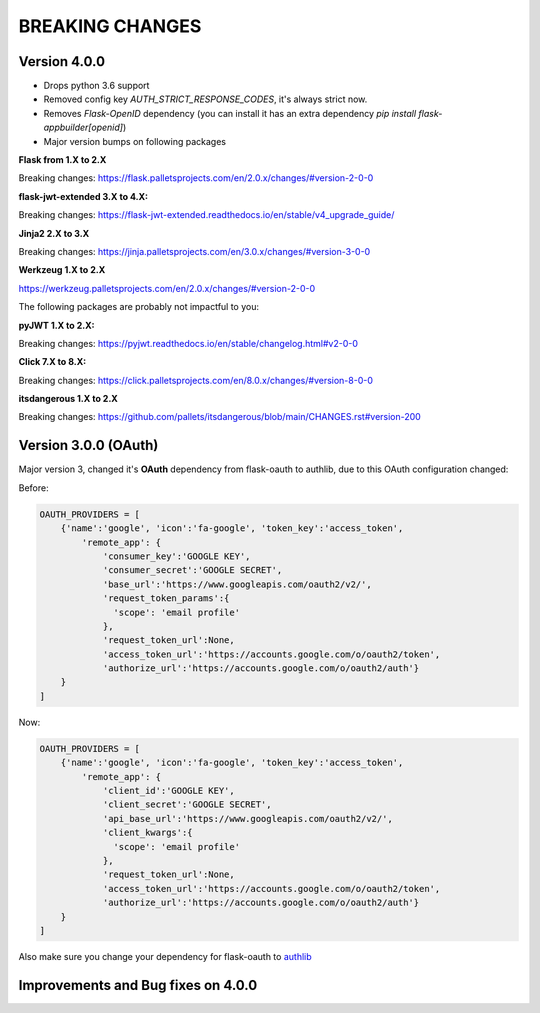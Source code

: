 BREAKING CHANGES
================

Version 4.0.0
---------------------

- Drops python 3.6 support
- Removed config key `AUTH_STRICT_RESPONSE_CODES`, it's always strict now.
- Removes `Flask-OpenID` dependency (you can install it has an extra dependency `pip install flask-appbuilder[openid]`)
- Major version bumps on following packages

**Flask from 1.X to 2.X**

Breaking changes: https://flask.palletsprojects.com/en/2.0.x/changes/#version-2-0-0

**flask-jwt-extended 3.X to 4.X:**

Breaking changes: https://flask-jwt-extended.readthedocs.io/en/stable/v4_upgrade_guide/

**Jinja2 2.X to 3.X**

Breaking changes: https://jinja.palletsprojects.com/en/3.0.x/changes/#version-3-0-0

**Werkzeug 1.X to 2.X**

https://werkzeug.palletsprojects.com/en/2.0.x/changes/#version-2-0-0

The following packages are probably not impactful to you:

**pyJWT  1.X to 2.X:**

Breaking changes: https://pyjwt.readthedocs.io/en/stable/changelog.html#v2-0-0

**Click  7.X to 8.X:**

Breaking changes:  https://click.palletsprojects.com/en/8.0.x/changes/#version-8-0-0

**itsdangerous 1.X to 2.X**

Breaking changes: https://github.com/pallets/itsdangerous/blob/main/CHANGES.rst#version-200

Version 3.0.0 (OAuth)
---------------------

Major version 3, changed it's **OAuth** dependency from flask-oauth to authlib, due to this OAuth configuration
changed:

Before:

.. code-block::

    OAUTH_PROVIDERS = [
        {'name':'google', 'icon':'fa-google', 'token_key':'access_token',
            'remote_app': {
                'consumer_key':'GOOGLE KEY',
                'consumer_secret':'GOOGLE SECRET',
                'base_url':'https://www.googleapis.com/oauth2/v2/',
                'request_token_params':{
                  'scope': 'email profile'
                },
                'request_token_url':None,
                'access_token_url':'https://accounts.google.com/o/oauth2/token',
                'authorize_url':'https://accounts.google.com/o/oauth2/auth'}
        }
    ]

Now:

.. code-block::

    OAUTH_PROVIDERS = [
        {'name':'google', 'icon':'fa-google', 'token_key':'access_token',
            'remote_app': {
                'client_id':'GOOGLE KEY',
                'client_secret':'GOOGLE SECRET',
                'api_base_url':'https://www.googleapis.com/oauth2/v2/',
                'client_kwargs':{
                  'scope': 'email profile'
                },
                'request_token_url':None,
                'access_token_url':'https://accounts.google.com/o/oauth2/token',
                'authorize_url':'https://accounts.google.com/o/oauth2/auth'}
        }
    ]

Also make sure you change your dependency for flask-oauth to `authlib <https://github.com/lepture/authlib>`_

Improvements and Bug fixes on 4.0.0
-----------------------------------
